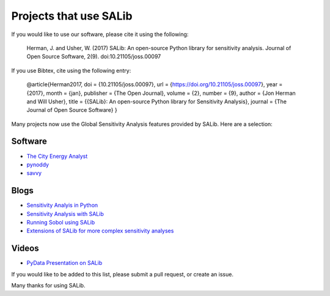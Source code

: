 
=======================
Projects that use SALib
=======================

If you would like to use our software, please cite it using the following:

    Herman, J. and Usher, W. (2017) SALib: An open-source Python library for 
    sensitivity analysis. Journal of Open Source Software, 2(9). 
    doi:10.21105/joss.00097

If you use Bibtex, cite using the following entry:

    @article{Herman2017,
    doi = {10.21105/joss.00097},
    url = {https://doi.org/10.21105/joss.00097},
    year  = {2017},
    month = {jan},
    publisher = {The Open Journal},
    volume = {2},
    number = {9},
    author = {Jon Herman and Will Usher},
    title = {{SALib}: An open-source Python library for Sensitivity Analysis},
    journal = {The Journal of Open Source Software}
    }


Many projects now use the Global Sensitivity Analysis features provided by
SALib.  Here are a selection:

Software
--------

* `The City Energy Analyst <https://github.com/architecture-building-systems/CEAforArcGIS>`_
* `pynoddy <https://github.com/flohorovicic/pynoddy>`_
* `savvy <https://github.com/houghb/savvy>`_

Blogs
-----

* `Sensitivity Analyis in Python <http://www.perrygeo.com/sensitivity-analysis-in-python.html>`_
* `Sensitivity Analysis with SALib <http://keyboardscientist.weebly.com/blog/sensitivity-analysis-with-salib>`_
* `Running Sobol using SALib <https://waterprogramming.wordpress.com/2013/08/05/running-sobol-sensitivity-analysis-using-salib/>`_
* `Extensions of SALib for more complex sensitivity analyses <https://waterprogramming.wordpress.com/2014/02/11/extensions-of-salib-for-more-complex-sensitivity-analyses/>`_

Videos
------

* `PyData Presentation on SALib <https://youtu.be/gkR_lz5OptU>`_

If you would like to be added to this list, please submit a pull request,
or create an issue.

Many thanks for using SALib.
